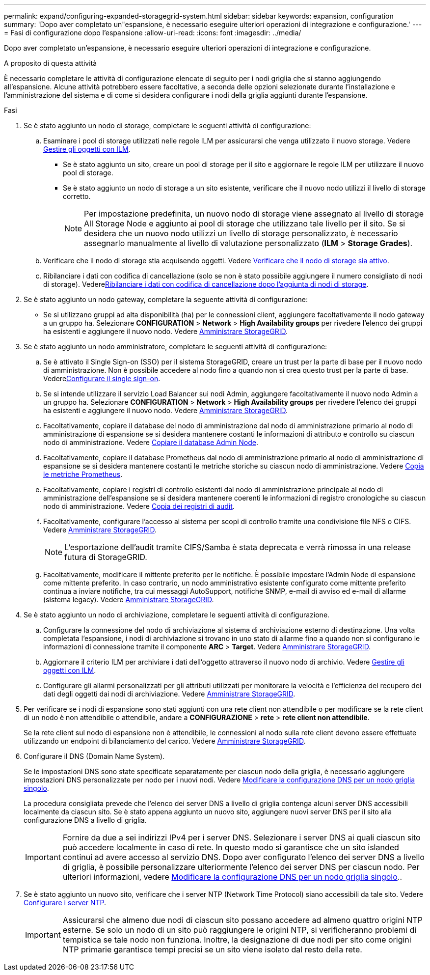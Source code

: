 ---
permalink: expand/configuring-expanded-storagegrid-system.html 
sidebar: sidebar 
keywords: expansion, configuration 
summary: 'Dopo aver completato un"espansione, è necessario eseguire ulteriori operazioni di integrazione e configurazione.' 
---
= Fasi di configurazione dopo l'espansione
:allow-uri-read: 
:icons: font
:imagesdir: ../media/


[role="lead"]
Dopo aver completato un'espansione, è necessario eseguire ulteriori operazioni di integrazione e configurazione.

.A proposito di questa attività
È necessario completare le attività di configurazione elencate di seguito per i nodi griglia che si stanno aggiungendo all'espansione. Alcune attività potrebbero essere facoltative, a seconda delle opzioni selezionate durante l'installazione e l'amministrazione del sistema e di come si desidera configurare i nodi della griglia aggiunti durante l'espansione.

.Fasi
. Se è stato aggiunto un nodo di storage, completare le seguenti attività di configurazione:
+
.. Esaminare i pool di storage utilizzati nelle regole ILM per assicurarsi che venga utilizzato il nuovo storage. Vedere xref:../ilm/index.adoc[Gestire gli oggetti con ILM].
+
*** Se è stato aggiunto un sito, creare un pool di storage per il sito e aggiornare le regole ILM per utilizzare il nuovo pool di storage.
*** Se è stato aggiunto un nodo di storage a un sito esistente, verificare che il nuovo nodo utilizzi il livello di storage corretto.
+

NOTE: Per impostazione predefinita, un nuovo nodo di storage viene assegnato al livello di storage All Storage Node e aggiunto ai pool di storage che utilizzano tale livello per il sito. Se si desidera che un nuovo nodo utilizzi un livello di storage personalizzato, è necessario assegnarlo manualmente al livello di valutazione personalizzato (*ILM* > *Storage Grades*).



.. Verificare che il nodo di storage stia acquisendo oggetti. Vedere xref:verifying-storage-node-is-active.adoc[Verificare che il nodo di storage sia attivo].
.. Ribilanciare i dati con codifica di cancellazione (solo se non è stato possibile aggiungere il numero consigliato di nodi di storage). Vederexref:rebalancing-erasure-coded-data-after-adding-storage-nodes.adoc[Ribilanciare i dati con codifica di cancellazione dopo l'aggiunta di nodi di storage].


. Se è stato aggiunto un nodo gateway, completare la seguente attività di configurazione:
+
** Se si utilizzano gruppi ad alta disponibilità (ha) per le connessioni client, aggiungere facoltativamente il nodo gateway a un gruppo ha. Selezionare *CONFIGURATION* > *Network* > *High Availability groups* per rivedere l'elenco dei gruppi ha esistenti e aggiungere il nuovo nodo. Vedere xref:../admin/index.adoc[Amministrare StorageGRID].


. Se è stato aggiunto un nodo amministratore, completare le seguenti attività di configurazione:
+
.. Se è attivato il Single Sign-on (SSO) per il sistema StorageGRID, creare un trust per la parte di base per il nuovo nodo di amministrazione. Non è possibile accedere al nodo fino a quando non si crea questo trust per la parte di base. Vederexref:../admin/configuring-sso.adoc[Configurare il single sign-on].
.. Se si intende utilizzare il servizio Load Balancer sui nodi Admin, aggiungere facoltativamente il nuovo nodo Admin a un gruppo ha. Selezionare *CONFIGURATION* > *Network* > *High Availability groups* per rivedere l'elenco dei gruppi ha esistenti e aggiungere il nuovo nodo. Vedere xref:../admin/index.adoc[Amministrare StorageGRID].
.. Facoltativamente, copiare il database del nodo di amministrazione dal nodo di amministrazione primario al nodo di amministrazione di espansione se si desidera mantenere costanti le informazioni di attributo e controllo su ciascun nodo di amministrazione. Vedere xref:copying-admin-node-database.adoc[Copiare il database Admin Node].
.. Facoltativamente, copiare il database Prometheus dal nodo di amministrazione primario al nodo di amministrazione di espansione se si desidera mantenere costanti le metriche storiche su ciascun nodo di amministrazione. Vedere xref:copying-prometheus-metrics.adoc[Copia le metriche Prometheus].
.. Facoltativamente, copiare i registri di controllo esistenti dal nodo di amministrazione principale al nodo di amministrazione dell'espansione se si desidera mantenere coerenti le informazioni di registro cronologiche su ciascun nodo di amministrazione. Vedere xref:copying-audit-logs.adoc[Copia dei registri di audit].
.. Facoltativamente, configurare l'accesso al sistema per scopi di controllo tramite una condivisione file NFS o CIFS. Vedere xref:../admin/index.adoc[Amministrare StorageGRID].
+

NOTE: L'esportazione dell'audit tramite CIFS/Samba è stata deprecata e verrà rimossa in una release futura di StorageGRID.

.. Facoltativamente, modificare il mittente preferito per le notifiche. È possibile impostare l'Admin Node di espansione come mittente preferito. In caso contrario, un nodo amministrativo esistente configurato come mittente preferito continua a inviare notifiche, tra cui messaggi AutoSupport, notifiche SNMP, e-mail di avviso ed e-mail di allarme (sistema legacy). Vedere xref:../admin/index.adoc[Amministrare StorageGRID].


. Se è stato aggiunto un nodo di archiviazione, completare le seguenti attività di configurazione.
+
.. Configurare la connessione del nodo di archiviazione al sistema di archiviazione esterno di destinazione. Una volta completata l'espansione, i nodi di archiviazione si trovano in uno stato di allarme fino a quando non si configurano le informazioni di connessione tramite il componente *ARC* > *Target*. Vedere xref:../admin/index.adoc[Amministrare StorageGRID].
.. Aggiornare il criterio ILM per archiviare i dati dell'oggetto attraverso il nuovo nodo di archivio. Vedere xref:../ilm/index.adoc[Gestire gli oggetti con ILM].
.. Configurare gli allarmi personalizzati per gli attributi utilizzati per monitorare la velocità e l'efficienza del recupero dei dati degli oggetti dai nodi di archiviazione. Vedere xref:../admin/index.adoc[Amministrare StorageGRID].


. Per verificare se i nodi di espansione sono stati aggiunti con una rete client non attendibile o per modificare se la rete client di un nodo è non attendibile o attendibile, andare a *CONFIGURAZIONE* > *rete* > *rete client non attendibile*.
+
Se la rete client sul nodo di espansione non è attendibile, le connessioni al nodo sulla rete client devono essere effettuate utilizzando un endpoint di bilanciamento del carico. Vedere xref:../admin/index.adoc[Amministrare StorageGRID].

. Configurare il DNS (Domain Name System).
+
Se le impostazioni DNS sono state specificate separatamente per ciascun nodo della griglia, è necessario aggiungere impostazioni DNS personalizzate per nodo per i nuovi nodi. Vedere xref:../maintain/modifying-dns-configuration-for-single-grid-node.adoc[Modificare la configurazione DNS per un nodo griglia singolo].

+
La procedura consigliata prevede che l'elenco dei server DNS a livello di griglia contenga alcuni server DNS accessibili localmente da ciascun sito. Se è stato appena aggiunto un nuovo sito, aggiungere nuovi server DNS per il sito alla configurazione DNS a livello di griglia.

+

IMPORTANT: Fornire da due a sei indirizzi IPv4 per i server DNS. Selezionare i server DNS ai quali ciascun sito può accedere localmente in caso di rete. In questo modo si garantisce che un sito islanded continui ad avere accesso al servizio DNS. Dopo aver configurato l'elenco dei server DNS a livello di griglia, è possibile personalizzare ulteriormente l'elenco dei server DNS per ciascun nodo. Per ulteriori informazioni, vedere xref:../maintain/modifying-dns-configuration-for-single-grid-node.adoc[Modificare la configurazione DNS per un nodo griglia singolo]..

. Se è stato aggiunto un nuovo sito, verificare che i server NTP (Network Time Protocol) siano accessibili da tale sito. Vedere xref:../maintain/configuring-ntp-servers.adoc[Configurare i server NTP].
+

IMPORTANT: Assicurarsi che almeno due nodi di ciascun sito possano accedere ad almeno quattro origini NTP esterne. Se solo un nodo di un sito può raggiungere le origini NTP, si verificheranno problemi di tempistica se tale nodo non funziona. Inoltre, la designazione di due nodi per sito come origini NTP primarie garantisce tempi precisi se un sito viene isolato dal resto della rete.


